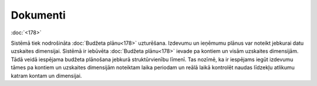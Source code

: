 .. 35 =============Dokumenti============= 
:doc:`<178>`

Sistēmā tiek nodrošināta :doc:`Budžeta plānu<178>` uzturēšana.
Izdevumu un ieņēmumu plānus var noteikt jebkurai datu uzskaites
dimensijai.
Sistēmā ir iebūvēta :doc:`Budžeta plānu<178>` ievade pa kontiem un
visām uzskaites dimensijām. Tādā veidā iespējama budžeta plānošana
jebkurā struktūrvienību līmenī. Tas nozīmē, ka ir iespējams iegūt
izdevumu tāmes pa kontiem un uzskaites dimensijām noteiktam laika
periodam un reālā laikā kontrolēt naudas līdzekļu atlikumu katram
kontam un dimensijai.


 .. toctree::   :maxdepth: 5    178.rst